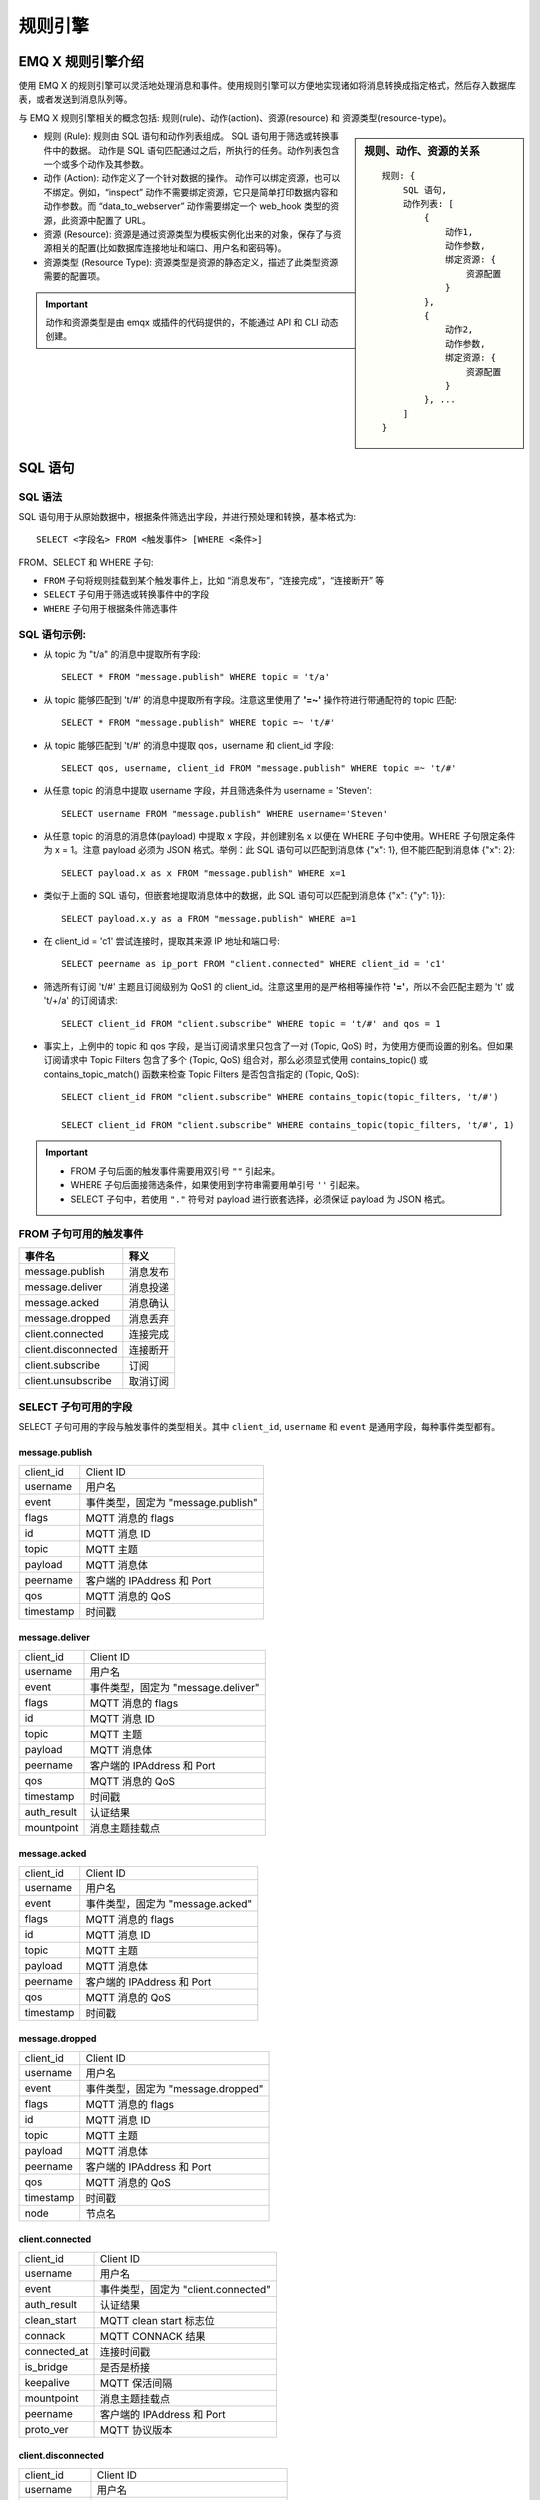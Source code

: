 
.. _rule_engine:

*********
规则引擎
*********

===================
EMQ X 规则引擎介绍
===================

使用 EMQ X 的规则引擎可以灵活地处理消息和事件。使用规则引擎可以方便地实现诸如将消息转换成指定格式，然后存入数据库表，或者发送到消息队列等。

与 EMQ X 规则引擎相关的概念包括: 规则(rule)、动作(action)、资源(resource) 和 资源类型(resource-type)。

.. sidebar:: 规则、动作、资源的关系

    ::

        规则: {
            SQL 语句,
            动作列表: [
                {
                    动作1,
                    动作参数,
                    绑定资源: {
                        资源配置
                    }
                },
                {
                    动作2,
                    动作参数,
                    绑定资源: {
                        资源配置
                    }
                }, ...
            ]
        }

- 规则 (Rule): 规则由 SQL 语句和动作列表组成。
  SQL 语句用于筛选或转换事件中的数据。
  动作是 SQL 语句匹配通过之后，所执行的任务。动作列表包含一个或多个动作及其参数。
- 动作 (Action): 动作定义了一个针对数据的操作。
  动作可以绑定资源，也可以不绑定。例如，“inspect” 动作不需要绑定资源，它只是简单打印数据内容和动作参数。而 “data_to_webserver” 动作需要绑定一个 web_hook 类型的资源，此资源中配置了 URL。
- 资源 (Resource): 资源是通过资源类型为模板实例化出来的对象，保存了与资源相关的配置(比如数据库连接地址和端口、用户名和密码等)。
- 资源类型 (Resource Type): 资源类型是资源的静态定义，描述了此类型资源需要的配置项。

.. important:: 动作和资源类型是由 emqx 或插件的代码提供的，不能通过 API 和 CLI 动态创建。

.. _rule_sql:

===========
SQL 语句
===========

.. _rule_sql.syntax:

SQL 语法
----------

SQL 语句用于从原始数据中，根据条件筛选出字段，并进行预处理和转换，基本格式为::

    SELECT <字段名> FROM <触发事件> [WHERE <条件>]

FROM、SELECT 和 WHERE 子句:

- ``FROM`` 子句将规则挂载到某个触发事件上，比如 “消息发布”，“连接完成”，“连接断开” 等
- ``SELECT`` 子句用于筛选或转换事件中的字段
- ``WHERE`` 子句用于根据条件筛选事件

.. _rule_sql.examples:

SQL 语句示例:
--------------

- 从 topic 为 "t/a" 的消息中提取所有字段::

    SELECT * FROM "message.publish" WHERE topic = 't/a'

- 从 topic 能够匹配到 't/#' 的消息中提取所有字段。注意这里使用了 **'=~'** 操作符进行带通配符的 topic 匹配::

    SELECT * FROM "message.publish" WHERE topic =~ 't/#'

- 从 topic 能够匹配到 't/#' 的消息中提取 qos，username 和 client_id 字段::

    SELECT qos, username, client_id FROM "message.publish" WHERE topic =~ 't/#'

- 从任意 topic 的消息中提取 username 字段，并且筛选条件为 username = 'Steven'::

    SELECT username FROM "message.publish" WHERE username='Steven'

- 从任意 topic 的消息的消息体(payload) 中提取 x 字段，并创建别名 x 以便在 WHERE 子句中使用。WHERE 子句限定条件为 x = 1。注意 payload 必须为 JSON 格式。举例：此 SQL 语句可以匹配到消息体 {"x": 1}, 但不能匹配到消息体 {"x": 2}::

    SELECT payload.x as x FROM "message.publish" WHERE x=1

- 类似于上面的 SQL 语句，但嵌套地提取消息体中的数据，此 SQL 语句可以匹配到消息体 {"x": {"y": 1}}::

    SELECT payload.x.y as a FROM "message.publish" WHERE a=1

- 在 client_id = 'c1' 尝试连接时，提取其来源 IP 地址和端口号::

    SELECT peername as ip_port FROM "client.connected" WHERE client_id = 'c1'

- 筛选所有订阅 't/#' 主题且订阅级别为 QoS1 的 client_id。注意这里用的是严格相等操作符 **'='**，所以不会匹配主题为 't' 或 't/+/a' 的订阅请求::

    SELECT client_id FROM "client.subscribe" WHERE topic = 't/#' and qos = 1

- 事实上，上例中的 topic 和 qos 字段，是当订阅请求里只包含了一对 (Topic, QoS) 时，为使用方便而设置的别名。但如果订阅请求中 Topic Filters 包含了多个 (Topic, QoS) 组合对，那么必须显式使用 contains_topic() 或 contains_topic_match() 函数来检查 Topic Filters 是否包含指定的 (Topic, QoS)::

    SELECT client_id FROM "client.subscribe" WHERE contains_topic(topic_filters, 't/#')

    SELECT client_id FROM "client.subscribe" WHERE contains_topic(topic_filters, 't/#', 1)

.. important::
    - FROM 子句后面的触发事件需要用双引号 ``""`` 引起来。
    - WHERE 子句后面接筛选条件，如果使用到字符串需要用单引号 ``''`` 引起来。
    - SELECT 子句中，若使用 ``"."`` 符号对 payload 进行嵌套选择，必须保证 payload 为 JSON 格式。

.. _rule_sql.events:

FROM 子句可用的触发事件
------------------------

+---------------------+----------+
|       事件名        |   释义   |
+=====================+==========+
| message.publish     | 消息发布 |
+---------------------+----------+
| message.deliver     | 消息投递 |
+---------------------+----------+
| message.acked       | 消息确认 |
+---------------------+----------+
| message.dropped     | 消息丢弃 |
+---------------------+----------+
| client.connected    | 连接完成 |
+---------------------+----------+
| client.disconnected | 连接断开 |
+---------------------+----------+
| client.subscribe    | 订阅     |
+---------------------+----------+
| client.unsubscribe  | 取消订阅 |
+---------------------+----------+

.. _rule_sql.columns:

SELECT 子句可用的字段
----------------------

SELECT 子句可用的字段与触发事件的类型相关。其中 ``client_id``, ``username`` 和 ``event`` 是通用字段，每种事件类型都有。

message.publish
^^^^^^^^^^^^^^^

+-----------+------------------------------------+
| client_id | Client ID                          |
+-----------+------------------------------------+
| username  | 用户名                             |
+-----------+------------------------------------+
| event     | 事件类型，固定为 "message.publish" |
+-----------+------------------------------------+
| flags     | MQTT 消息的 flags                  |
+-----------+------------------------------------+
| id        | MQTT 消息 ID                       |
+-----------+------------------------------------+
| topic     | MQTT 主题                          |
+-----------+------------------------------------+
| payload   | MQTT 消息体                        |
+-----------+------------------------------------+
| peername  | 客户端的 IPAddress 和 Port         |
+-----------+------------------------------------+
| qos       | MQTT 消息的 QoS                    |
+-----------+------------------------------------+
| timestamp | 时间戳                             |
+-----------+------------------------------------+

message.deliver
^^^^^^^^^^^^^^^

+-------------+------------------------------------+
| client_id   | Client ID                          |
+-------------+------------------------------------+
| username    | 用户名                             |
+-------------+------------------------------------+
| event       | 事件类型，固定为 "message.deliver" |
+-------------+------------------------------------+
| flags       | MQTT 消息的 flags                  |
+-------------+------------------------------------+
| id          | MQTT 消息 ID                       |
+-------------+------------------------------------+
| topic       | MQTT 主题                          |
+-------------+------------------------------------+
| payload     | MQTT 消息体                        |
+-------------+------------------------------------+
| peername    | 客户端的 IPAddress 和 Port         |
+-------------+------------------------------------+
| qos         | MQTT 消息的 QoS                    |
+-------------+------------------------------------+
| timestamp   | 时间戳                             |
+-------------+------------------------------------+
| auth_result | 认证结果                           |
+-------------+------------------------------------+
| mountpoint  | 消息主题挂载点                     |
+-------------+------------------------------------+

message.acked
^^^^^^^^^^^^^

+-----------+----------------------------------+
| client_id | Client ID                        |
+-----------+----------------------------------+
| username  | 用户名                           |
+-----------+----------------------------------+
| event     | 事件类型，固定为 "message.acked" |
+-----------+----------------------------------+
| flags     | MQTT 消息的 flags                |
+-----------+----------------------------------+
| id        | MQTT 消息 ID                     |
+-----------+----------------------------------+
| topic     | MQTT 主题                        |
+-----------+----------------------------------+
| payload   | MQTT 消息体                      |
+-----------+----------------------------------+
| peername  | 客户端的 IPAddress 和 Port       |
+-----------+----------------------------------+
| qos       | MQTT 消息的 QoS                  |
+-----------+----------------------------------+
| timestamp | 时间戳                           |
+-----------+----------------------------------+

message.dropped
^^^^^^^^^^^^^^^

+-----------+------------------------------------+
| client_id | Client ID                          |
+-----------+------------------------------------+
| username  | 用户名                             |
+-----------+------------------------------------+
| event     | 事件类型，固定为 "message.dropped" |
+-----------+------------------------------------+
| flags     | MQTT 消息的 flags                  |
+-----------+------------------------------------+
| id        | MQTT 消息 ID                       |
+-----------+------------------------------------+
| topic     | MQTT 主题                          |
+-----------+------------------------------------+
| payload   | MQTT 消息体                        |
+-----------+------------------------------------+
| peername  | 客户端的 IPAddress 和 Port         |
+-----------+------------------------------------+
| qos       | MQTT 消息的 QoS                    |
+-----------+------------------------------------+
| timestamp | 时间戳                             |
+-----------+------------------------------------+
| node      | 节点名                             |
+-----------+------------------------------------+

client.connected
^^^^^^^^^^^^^^^^

+--------------+-------------------------------------+
| client_id    | Client ID                           |
+--------------+-------------------------------------+
| username     | 用户名                              |
+--------------+-------------------------------------+
| event        | 事件类型，固定为 "client.connected" |
+--------------+-------------------------------------+
| auth_result  | 认证结果                            |
+--------------+-------------------------------------+
| clean_start  | MQTT clean start 标志位             |
+--------------+-------------------------------------+
| connack      | MQTT CONNACK 结果                   |
+--------------+-------------------------------------+
| connected_at | 连接时间戳                          |
+--------------+-------------------------------------+
| is_bridge    | 是否是桥接                          |
+--------------+-------------------------------------+
| keepalive    | MQTT 保活间隔                       |
+--------------+-------------------------------------+
| mountpoint   | 消息主题挂载点                      |
+--------------+-------------------------------------+
| peername     | 客户端的 IPAddress 和 Port          |
+--------------+-------------------------------------+
| proto_ver    | MQTT 协议版本                       |
+--------------+-------------------------------------+

client.disconnected
^^^^^^^^^^^^^^^^^^^

+-------------+----------------------------------------+
| client_id   | Client ID                              |
+-------------+----------------------------------------+
| username    | 用户名                                 |
+-------------+----------------------------------------+
| event       | 事件类型，固定为 "client.disconnected" |
+-------------+----------------------------------------+
| auth_result | 认证结果                               |
+-------------+----------------------------------------+
| mountpoint  | 消息主题挂载点                         |
+-------------+----------------------------------------+
| peername    | 客户端的 IPAddress 和 Port             |
+-------------+----------------------------------------+
| reason_code | 断开原因码                             |
+-------------+----------------------------------------+

client.subscribe
^^^^^^^^^^^^^^^^

+---------------+-------------------------------------+
| client_id     | Client ID                           |
+---------------+-------------------------------------+
| username      | 用户名                              |
+---------------+-------------------------------------+
| event         | 事件类型，固定为 "client.subscribe" |
+---------------+-------------------------------------+
| auth_result   | 认证结果                            |
+---------------+-------------------------------------+
| mountpoint    | 消息主题挂载点                      |
+---------------+-------------------------------------+
| peername      | 客户端的 IPAddress 和 Port          |
+---------------+-------------------------------------+
| topic_filters | MQTT 订阅列表                       |
+---------------+-------------------------------------+
| topic         | MQTT 订阅列表中的第一个订阅的主题   |
+---------------+-------------------------------------+
| topic_filters | MQTT 订阅列表中的第一个订阅的 QoS   |
+---------------+-------------------------------------+

client.unsubscribe
^^^^^^^^^^^^^^^^^^

+---------------+---------------------------------------+
| client_id     | Client ID                             |
+---------------+---------------------------------------+
| username      | 用户名                                |
+---------------+---------------------------------------+
| event         | 事件类型，固定为 "client.unsubscribe" |
+---------------+---------------------------------------+
| auth_result   | 认证结果                              |
+---------------+---------------------------------------+
| mountpoint    | 消息主题挂载点                        |
+---------------+---------------------------------------+
| peername      | 客户端的 IPAddress 和 Port            |
+---------------+---------------------------------------+
| topic_filters | MQTT 订阅列表                         |
+---------------+---------------------------------------+
| topic         | MQTT 订阅列表中的第一个订阅的主题     |
+---------------+---------------------------------------+
| topic_filters | MQTT 订阅列表中的第一个订阅的 QoS     |
+---------------+---------------------------------------+

.. _rule_sql.test:

在 Dashboard 中测试 SQL 语句
------------------------------

Dashboard 界面提供了 SQL 语句测试功能，通过给定的 SQL 语句和事件参数，展示 SQL 测试结果。

1. 在创建规则界面，输入 **规则SQL**，并启用 **SQL 测试** 开关:

   .. image:: ./_static/images/sql-test-1@2x.png

2. 修改模拟事件的字段，或者使用默认的配置，点击 **测试** 按钮:

   .. image:: ./_static/images/sql-test-2@2x.png

3. SQL 处理后的结果将在 **测试输出** 文本框里展示:

   .. image:: ./_static/images/sql-test-3@2x.png

============================
规则引擎管理命令和 HTTP API
============================

.. _rule_engine.cli:

规则引擎(rule engine) 命令
----------------------------

rules 命令
^^^^^^^^^^^^^

+------------------------------------------------------+----------------+
| rules list                                           | List all rules |
+------------------------------------------------------+----------------+
| rules show <RuleId>                                  | Show a rule    |
+------------------------------------------------------+----------------+
| emqx_ctl rules create <sql> <actions> [-d [<descr>]] | Create a rule  |
+------------------------------------------------------+----------------+
| rules delete <RuleId>                                | Delete a rule  |
+------------------------------------------------------+----------------+

rules create
""""""""""""

创建一个新的规则。参数:

- <sql>: 规则 SQL
- <actions>: JSON 格式的动作列表
- -d <descr>: 可选，规则描述信息

使用举例::

    ## 创建一个测试规则，简单打印所有发送到 't/a' 主题的消息内容
    $ ./bin/emqx_ctl rules create \
      'select * from "message.publish"' \
      '[{"name":"inspect", "params": {"a": 1}}]' \
      -d 'Rule for debug'

    Rule rule:9a6a725d created

上例创建了一个 ID 为 ``rule:9a6a725d`` 的规则，动作列表里只有一个动作：动作名为 inspect，动作的参数是 ``{"a": 1}``。

rules list
""""""""""

列出当前所有的规则::

    $ ./bin/emqx_ctl rules list

    rule(id='rule:9a6a725d', for='['message.publish']', rawsql='select * from "message.publish"', actions=[{"metrics":...,"name":"inspect","params":...}], metrics=..., enabled='true', description='Rule for debug')

rules show
""""""""""

查询规则::

    ## 查询 RuleID 为 'rule:9a6a725d' 的规则
    $ ./bin/emqx_ctl rules show 'rule:9a6a725d'

    rule(id='rule:9a6a725d', for='['message.publish']', rawsql='select * from "message.publish"', actions=[{"metrics":...,"name":"inspect","params":...}], metrics=..., enabled='true', description='Rule for debug')

rules delete
""""""""""""

删除规则::

    ## 删除 RuleID 为 'rule:9a6a725d' 的规则
    $ ./bin/emqx_ctl rules delete 'rule:9a6a725d'

    ok

rule-actions 命令
^^^^^^^^^^^^^^^^^^^

+-------------------------------------+--------------------+
| rule-actions list [-k [<eventype>]] | List actions       |
+-------------------------------------+--------------------+
| rule-actions show <ActionId>        | Show a rule action |
+-------------------------------------+--------------------+

.. note:: 动作可以由 emqx 内置(称为系统内置动作)，或者由 emqx 插件编写，但不能通过 CLI/API 添加或删除。

rule-actions show
"""""""""""""""""

查询动作::

    ## 查询名为 'inspect' 的动作
    $ ./bin/emqx_ctl rule-actions show 'inspect'

    action(name='inspect', app='emqx_rule_engine', for='$any', types=[], title ='Inspect (debug)', description='Inspect the details of action params for debug purpose')

rule-actions list
"""""""""""""""""

列出符合条件的动作::

    ## 列出当前所有的动作
    $ ./bin/emqx_ctl rule-actions list

    action(name='data_to_rabbit', app='emqx_bridge_rabbit', for='$any', types=[bridge_rabbit], title ='Data bridge to RabbitMQ', description='Store Data to Kafka')
    action(name='data_to_timescaledb', app='emqx_backend_pgsql', for='$any', types=[timescaledb], title ='Data to TimescaleDB', description='Store data to TimescaleDB')
    ...

    ## 列出所有 EventType 类型匹配 'client.connected' 的动作
    ## '$any' 表明此动作可以绑定到到所有类型的事件上。
    $ ./bin/emqx_ctl rule-actions list -k 'client.connected'

    action(name='data_to_cassa', app='emqx_backend_cassa', for='$any', types=[backend_cassa], title ='Data to Cassandra', description='Store data to Cassandra')
    action(name='data_to_dynamo', app='emqx_backend_dynamo', for='$any', types=[backend_dynamo], title ='Data to DynamoDB', description='Store Data to DynamoDB')
    ...


resources 命令
^^^^^^^^^^^^^^^^

+--------------------------------------------------------+-------------------+
| resources create <type> [-c [<config>]] [-d [<descr>]] | Create a resource |
+--------------------------------------------------------+-------------------+
| resources list [-t <ResourceType>]                     | List resources    |
+--------------------------------------------------------+-------------------+
| resources show <ResourceId>                            | Show a resource   |
+--------------------------------------------------------+-------------------+
| resources delete <ResourceId>                          | Delete a resource |
+--------------------------------------------------------+-------------------+

resources create
""""""""""""""""

创建一个新的资源，参数:

- type: 资源类型
- -c config: JSON 格式的配置
- -d descr: 可选，资源的描述

::

    $ ./bin/emqx_ctl resources create 'web_hook' -c '{"url": "http://host-name/chats"}' -d 'forward msgs to host-name/chats'

    Resource resource:a7a38187 created

resources list
""""""""""""""

列出当前所有的资源::

    $ ./bin/emqx_ctl resources list

    resource(id='resource:a7a38187', type='web_hook', config=#{<<"url">> => <<"http://host-name/chats">>}, status=#{is_alive => false}, description='forward msgs to host-name/chats')

resources list by type
""""""""""""""""""""""

列出当前所有的资源::

    $ ./bin/emqx_ctl resources list --type='web_hook'

    resource(id='resource:a7a38187', type='web_hook', config=#{<<"url">> => <<"http://host-name/chats">>}, status=#{is_alive => false}, description='forward msgs to host-name/chats')

resources show
""""""""""""""

查询资源::

    $ ./bin/emqx_ctl resources show 'resource:a7a38187'

    resource(id='resource:a7a38187', type='web_hook', config=#{<<"url">> => <<"http://host-name/chats">>}, status=#{is_alive => false}, description='forward msgs to host-name/chats')

resources delete
""""""""""""""""

删除资源::

    $ ./bin/emqx_ctl resources delete 'resource:a7a38187'

    ok

resource-types 命令
^^^^^^^^^^^^^^^^^^^^^

+----------------------------+-------------------------+
| resource-types list        | List all resource-types |
+----------------------------+-------------------------+
| resource-types show <Type> | Show a resource-type    |
+----------------------------+-------------------------+

.. note:: 资源类型可以由 emqx 内置(称为系统内置资源类型)，或者由 emqx 插件编写，但不能通过 CLI/API 添加或删除。

resource-types list
"""""""""""""""""""

列出当前所有的资源类型::

    ./bin/emqx_ctl resource-types list

    resource_type(name='backend_mongo_rs', provider='emqx_backend_mongo', title ='MongoDB Replica Set Mode', description='MongoDB Replica Set Mode')
    resource_type(name='backend_cassa', provider='emqx_backend_cassa', title ='Cassandra', description='Cassandra Database')
    ...

resource-types show
"""""""""""""""""""

查询资源类型::

    $ ./bin/emqx_ctl resource-types show backend_mysql

    resource_type(name='backend_mysql', provider='emqx_backend_mysql', title ='MySQL', description='MySQL Database')


.. _rule_engine.api:

规则引擎 HTTP API
--------------------

规则 API
^^^^^^^^^

创建规则
"""""""""

API 定义::

  POST api/v3/rules

参数定义:

+------------------+-------------------------------------------+
| rawsql           | String，用于筛选和转换原始数据的 SQL 语句 |
+------------------+-------------------------------------------+
| actions          | JSON Array，动作列表                      |
+------------------+-------------------------------------------+
| - actions.name   | String, 动作名字                          |
+------------------+-------------------------------------------+
| - actions.params | JSON Object, 动作参数                     |
+------------------+-------------------------------------------+
| description      | String，可选，规则描述                    |
+------------------+-------------------------------------------+

API 请求示例::

    GET http://localhost:8080/api/v3/rules

API 请求消息体:

.. code-block:: json

  {
    "rawsql": "select * from \"message.publish\"",
    "actions": [{
        "name": "inspect",
        "params": {
            "a": 1
        }
    }],
    "description": "test-rule"
  }

API 返回数据示例:

.. code-block:: json

  {
    "code": 0,
    "data": {
        "actions": [{
            "name": "inspect",
            "params": {
                "a": 1
            }
        }],
        "description": "test-rule",
        "enabled": true,
        "for": "message.publish",
        "id": "rule:34476883",
        "rawsql": "select * from \"message.publish\""
    }
  }

查询规则
"""""""""

API 定义::

  GET api/v3/rules/:id

API 请求示例::

  GET api/v3/rules/rule:34476883

API 返回数据示例:

.. code-block:: json

  {
    "code": 0,
    "data": {
        "actions": [{
            "name": "inspect",
            "params": {
                "a": 1
            }
        }],
        "description": "test-rule",
        "enabled": true,
        "for": "message.publish",
        "id": "rule:34476883",
        "rawsql": "select * from \"message.publish\""
    }
  }

获取当前规则列表
""""""""""""""""

API 定义::

  GET api/v3/rules

API 返回数据示例:

.. code-block:: json

  {
    "code": 0,
    "data": [{
        "actions": [{
            "name": "inspect",
            "params": {
                "a": 1
            }
        }],
        "description": "test-rule",
        "enabled": true,
        "for": "message.publish",
        "id": "rule:34476883",
        "rawsql": "select * from \"message.publish\""
    }]
  }


删除规则
"""""""""

API 定义::

  DELETE api/v3/rules/:id

请求参数示例::

  DELETE api/v3/rules/rule:34476883

API 返回数据示例:

.. code-block:: json

  {
    "code": 0
  }

动作 API
^^^^^^^^^

获取当前动作列表
""""""""""""""""

API 定义::

  GET api/v3/actions?for=${hook_type}

API 请求示例::

  GET api/v3/actions

API 返回数据示例::

  {
    "code": 0,
    "data": [{
        "app": "emqx_rule_engine",
        "description": "Republish a MQTT message to another topic",
        "for": "message.publish",
        "name": "republish",
        "params": {
            "target_topic": {
                "description": "To which topic the message will be republished",
                "format": "topic",
                "required": true,
                "title": "To Which Topic",
                "type": "string"
            }
        },
        "types": []
    },
    ... ]
  }

API 请求示例::

  GET 'api/v3/actions?for=client.connected'

API 返回数据示例:

.. code-block:: json

  {
    "code": 0,
    "data": [{
        "app": "emqx_rule_engine",
        "description": "Inspect the details of action params for debug purpose",
        "for": "$any",
        "name": "inspect",
        "params": {},
        "types": []
    }]
  }

查询动作
"""""""""

API 定义::

  GET api/v3/actions/:action_name

API 请求示例::

  GET 'api/v3/actions/inspect'

API 返回数据示例:

.. code-block:: json

  {
    "code": 0,
    "data": {
        "app": "emqx_rule_engine",
        "description": "Inspect the details of action params for debug purpose",
        "for": "$any",
        "name": "inspect",
        "params": {},
        "types": []
    }
  }

资源类型 API
^^^^^^^^^^^^^

获取当前资源类型列表
""""""""""""""""""""

API 定义::

  GET api/v3/resource_types

返回数据示例::

  {
    "code": 0,
    "data": [{
        "config": {
            "url": "http://host-name/chats"
        },
        "description": "forward msgs to host-name/chats",
        "id": "resource:a7a38187",
        "type": "web_hook"
    },
    ... ]
  }

查询资源类型
"""""""""""""

API 定义::

  GET api/v3/resource_types/:type

返回数据示例::

  GET api/v3/resource_types/web_hook

.. code-block:: json

  {
    "code": 0,
    "data": {
        "description": "WebHook",
        "name": "web_hook",
        "params": {},
        "provider": "emqx_web_hook"
    }
  }

获取某种类型的资源
""""""""""""""""""

API 定义::

  GET api/v3/resource_types/:type/resources

API 请求示例::

  GET api/v3/resource_types/web_hook/resources

API 返回数据示例:

.. code-block:: json

  {
    "code": 0,
    "data": [{
        "config": {"url":"http://host-name/chats"},
        "description": "forward msgs to host-name/chats",
        "id": "resource:6612f20a",
        "type": "web_hook"
    }]
  }


资源 API
^^^^^^^^^

创建资源
"""""""""

API 定义::

  POST api/v3/resources

API 参数定义:

+-------------+------------------------+
| type        | String, 资源类型       |
+-------------+------------------------+
| config      | JSON Object, 资源配置  |
+-------------+------------------------+
| description | String，可选，规则描述 |
+-------------+------------------------+

API 请求参数示例::

  {
    "type": "web_hook",
    "config": {
        "url": "http://127.0.0.1:9910",
        "headers": {"token":"axfw34y235wrq234t4ersgw4t"},
        "method": "POST"
    },
    "description": "web hook resource-1"
  }

API 返回数据示例:

.. code-block:: json

  {
    "code": 0,
    "data": {
        "config": {
            "headers":{"token":"axfw34y235wrq234t4ersgw4t"},
            "method":"POST",
            "url":"http://127.0.0.1:9910"
        },
        "description": "web hook resource-1",
        "id": "resource:62763e19",
        "type": "web_hook"
    }
  }


获取资源列表
""""""""""""

API 定义::

  GET api/v3/resources

API 返回数据示例::

  {
    "code": 0,
    "data": [{
        "config": {
            "headers":{"token":"axfw34y235wrq234t4ersgw4t"},
            "method":"POST",
            "url":"http://127.0.0.1:9910"
        },
        "description": "web hook resource-1",
        "id": "resource:62763e19",
        "type": "web_hook"
    },
    ... ]
  }


查询资源
"""""""""

API 定义::

  GET api/v3/resources/:resource_id

API 返回数据示例::

  GET 'api/v3/resources/resource:62763e19'

.. code-block:: json

  {
    "code": 0,
    "data": {
        "config": {
            "headers":{"token":"axfw34y235wrq234t4ersgw4t"},
            "method":"POST",
            "url":"http://127.0.0.1:9910"
        },
        "description": "web hook resource-1",
        "id": "resource:62763e19",
        "type": "web_hook"
    }
  }

删除资源
"""""""""

API 定义::

  DELETE api/v3/resources/:resource_id

API 返回数据示例::

  DELETE 'api/v3/resources/resource:62763e19'

.. code-block:: json

  {
    "code": 0
  }


.. _rule_engine_examples:

==============
创建规则举例
==============

.. _rule_engine_examples.cli:

通过 CLI 创建简单规则
-----------------------

.. _rule_engine_examples.cli.inspect:

创建 Inspect 规则
^^^^^^^^^^^^^^^^^^^^^

创建一个测试规则，当有消息发送到 't/a' 主题时，打印消息内容以及动作参数细节。

- 规则的筛选 SQL 语句为: SELECT * FROM "message.publish" WHERE topic = 't/a';
- 动作是: "打印动作参数细节"，需要使用内置动作 'inspect'。

.. code-block:: shell

    $ ./bin/emqx_ctl rules create \
      "SELECT * FROM \"message.publish\" WHERE topic = 't/a'" \
      '[{"name":"inspect", "params": {"a": 1}}]' \
      -d 'Rule for debug'

    Rule rule:803de6db created

上面的 CLI 命令创建了一个 ID 为 'Rule rule:803de6db' 的规则。

参数中前两个为必参数:

- SQL 语句: SELECT * FROM "message.publish" WHERE topic = 't/a'
- 动作列表: [{"name":"inspect", "params": {"a": 1}}]。动作列表是用 JSON Array 格式表示的。name 字段是动作的名字，params 字段是动作的参数。注意 ``inspect`` 动作是不需要绑定资源的。

最后一个可选参数，是规则的描述: 'Rule for debug'。

接下来当发送 "hello" 消息到主题 't/a' 时，上面创建的 "Rule rule:803de6db" 规则匹配成功，然后 "inspect" 动作被触发，将消息和参数内容打印到 emqx 控制台::

    $ tail -f log/erlang.log.1

    (emqx@127.0.0.1)1> [inspect]
        Selected Data: #{client_id => <<"shawn">>,event => 'message.publish',
                         flags => #{dup => false,retain => false},
                         id => <<"5898704A55D6AF4430000083D0002">>,
                         payload => <<"hello">>,
                         peername => <<"127.0.0.1:61770">>,qos => 1,
                         timestamp => 1558587875090,topic => <<"t/a">>,
                         username => undefined}
        Envs: #{event => 'message.publish',
                flags => #{dup => false,retain => false},
                from => <<"shawn">>,
                headers =>
                    #{allow_publish => true,
                      peername => {{127,0,0,1},61770},
                      username => undefined},
                id => <<0,5,137,135,4,165,93,106,244,67,0,0,8,61,0,2>>,
                payload => <<"hello">>,qos => 1,
                timestamp => {1558,587875,89754},
                topic => <<"t/a">>}
        Action Init Params: #{<<"a">> => 1}

- ``Selected Data`` 列出的是消息经过 SQL 筛选、提取后的字段，由于我们用的是 ``select *``，所以这里会列出所有可用的字段。
- ``Envs`` 是动作内部可以使用的环境变量。
- ``Action Init Params`` 是初始化动作的时候，我们传递给动作的参数。

.. _rule_engine_examples.cli.webhook:

创建 WebHook 规则
^^^^^^^^^^^^^^^^^^^^^

创建一个规则，将所有发送自 client_id='Steven' 的消息，转发到地址为 'http://127.0.0.1:9910' 的 Web 服务器:

- 规则的筛选条件为: SELECT username as u, payload FROM "message.publish" where u='Steven';
- 动作是: "转发到地址为 'http://127.0.0.1:9910' 的 Web 服务";
- 资源类型是: web_hook;
- 资源是: "到 url='http://127.0.0.1:9910' 的 WebHook 资源"。

0. 首先我们创建一个简易 Web 服务，这可以使用 ``nc`` 命令实现::

    $ while true; do echo -e "HTTP/1.1 200 OK\n\n $(date)" | nc -l 127.0.0.1 9910; done;

1. 使用 WebHook 类型创建一个资源，并配置资源参数 url:

   1). 列出当前所有可用的资源类型，确保 'web_hook' 资源类型已存在::

    $ ./bin/emqx_ctl resource-types list

    resource_type(name='web_hook', provider='emqx_web_hook', params=#{...}}, on_create={emqx_web_hook_actions,on_resource_create}, description='WebHook Resource')
    ...

   2). 使用类型 'web_hook' 创建一个新的资源，并配置 "url"="http://127.0.0.1:9910"::

    $ ./bin/emqx_ctl resources create \
      'web_hook' \
      -c '{"url": "http://127.0.0.1:9910", "headers": {"token":"axfw34y235wrq234t4ersgw4t"}, "method": "POST"}'

    Resource resource:691c29ba created

   上面的 CLI 命令创建了一个 ID 为 'resource:691c29ba' 的资源，第一个参数是必选参数 - 资源类型(web_hook)。参数表明此资源指向 URL = "http://127.0.0.1:9910" 的 Web 服务，方法为 POST，并且设置了一个 HTTP Header: "token"。

2. 然后创建规则，并选择规则的动作为 'data_to_webserver':

   1). 列出当前所有可用的动作，确保 'data_to_webserver' 动作已存在::

    $ ./bin/emqx_ctl rule-actions list

    action(name='data_to_webserver', app='emqx_web_hook', for='$any', types=[web_hook], params=#{'$resource' => ...}, title ='Data to Web Server', description='Forward Messages to Web Server')
    ...

   2). 创建规则，选择 data_to_webserver 动作，并通过 "$resource" 参数将 resource:691c29ba 资源绑定到动作上::

    $ ./bin/emqx_ctl rules create \
     "SELECT username as u, payload FROM \"message.publish\" where u='Steven'" \
     '[{"name":"data_to_webserver", "params": {"$resource":  "resource:691c29ba"}}]' \
     -d "Forward publish msgs from steven to webserver"

    rule:26d84768

   上面的 CLI 命令与第一个例子里创建 Inspect 规则时类似，区别在于这里需要把刚才创建的资源 'resource:691c29ba' 绑定到 'data_to_webserver' 动作上。这个绑定通过给动作设置一个特殊的参数 '$resource' 完成。'data_to_webserver' 动作的作用是将数据发送到指定的 Web 服务器。

3. 现在我们使用 username "Steven" 发送 "hello" 到任意主题，上面创建的规则就会被触发，Web Server 收到消息并回复 200 OK::

    $ while true; do echo -e "HTTP/1.1 200 OK\n\n $(date)" | nc -l 127.0.0.1 9910; done;

    POST / HTTP/1.1
    content-type: application/json
    content-length: 32
    te:
    host: 127.0.0.1:9910
    connection: keep-alive
    token: axfw34y235wrq234t4ersgw4t

    {"payload":"hello","u":"Steven"}

.. _rule_engine_examples.dashboard:

通过 Dashboard 创建规则
--------------------------

通过 Dashboard 可以更方便地创建和配置规则。

.. _rule_engine_examples.dashboard.mysql:

创建 MySQL 规则
^^^^^^^^^^^^^^^^^^^

0. 搭建 MySQL 数据库，并设置用户名密码为 root/public，以 MacOS X 为例::

    $ brew install mysql

    $ brew services start mysql

    $ mysql -u root -h localhost -p

      ALTER USER 'root'@'localhost' IDENTIFIED BY 'public';

1. 初始化 MySQL 表::

    $ mysql -u root -h localhost -public

  创建 “test” 数据库::

    CREATE DATABASE test;

  创建 “t_mqtt_msg” 表::

    USE test;

    CREATE TABLE `t_mqtt_msg` (
    `id` int(11) unsigned NOT NULL AUTO_INCREMENT,
    `msgid` varchar(64) DEFAULT NULL,
    `topic` varchar(255) NOT NULL,
    `qos` tinyint(1) NOT NULL DEFAULT '0',
    `payload` blob,
    `arrived` datetime NOT NULL,
    PRIMARY KEY (`id`),
    INDEX topic_index(`id`, `topic`)
    ) ENGINE=InnoDB DEFAULT CHARSET=utf8MB4;

  .. image:: ./_static/images/mysql_init_1@2x.png

2. 创建规则:

  打开 `emqx dashboard <http://127.0.0.1:18083/#/rules>`_，选择左侧的 “规则” 选项卡。

  选择触发事件 “消息发布”，然后填写规则 SQL::

    SELECT * FROM "message.pubish"

  .. image:: ./_static/images/rule_sql_1@2x.png

3. 关联动作:

  在 “响应动作” 界面选择 “添加”，然后在 “动作” 下拉框里选择 “保存数据到 MySQL”。

  .. image:: ./_static/images/rule_action_1@2x.png

4. 填写动作参数:

  “保存数据到 MySQL” 动作需要两个参数：

  1). SQL 模板。这个例子里我们向 MySQL 插入一条数据，SQL 模板为::

    insert into t_mqtt_msg(msgid, topic, qos, payload, arrived) values (${id}, ${topic}, ${qos}, ${payload}, FROM_UNIXTIME(${timestamp}/1000))

  .. image:: ./_static/images/rule_action_2@2x.png

  2). 关联资源的 ID。现在资源下拉框为空，可以点击右上角的 “新建资源” 来创建一个 MySQL 资源:

  .. image:: ./_static/images/rule_action_3@2x.png

  选择 “MySQL 资源”。

5. 填写资源配置:

  数据库名填写 “test”，用户名填写 “root”，密码填写 “publish”，备注为 “MySQL resource to 127.0.0.1:3306 db=test”

  .. image:: ./_static/images/rule_resource_1@2x.png

  点击 “新建” 按钮。

6. 返回响应动作界面，点击 “确认”。

  .. image:: ./_static/images/rule_action_4@2x.png

7. 返回规则创建界面，点击 “新建”。

  .. image:: ./_static/images/rule_overview_1@2x.png

  在规则列表里，点击 “查看” 按钮或规则 ID 连接，可以预览刚才创建的规则:

  .. image:: ./_static/images/rule_overview_2@2x.png

8. 规则已经创建完成，现在发一条数据:

    Topic: "t/a"

    QoS: 1

    Payload: "hello"

  然后检查 MySQL 表，新的 record 是否添加成功:

  .. image:: ./_static/images/mysql_result_1@2x.png

.. _rule_engine_examples.dashboard.pgsql:

创建 PostgreSQL 规则
^^^^^^^^^^^^^^^^^^^^^^^^

0. 搭建 PostgreSQL 数据库，以 MacOS X 为例::

    $ brew install postgresql

    $ brew services start postgresql

    ## 使用用户名 root 创建名为 'mqtt' 的数据库
    $ createdb -U root mqtt

    $ psql -U root mqtt

      mqtt=> \dn;
      List of schemas
        Name  | Owner
      --------+-------
       public | shawn
      (1 row)

1. 初始化 PgSQL 表:

  $ psql -U root mqtt

  创建 ``t_mqtt_msg`` 表::

    CREATE TABLE t_mqtt_msg (
    id SERIAL primary key,
    msgid character varying(64),
    sender character varying(64),
    topic character varying(255),
    qos integer,
    retain integer,
    payload text,
    arrived timestamp without time zone
    );

2. 创建规则:

  打开 `emqx dashboard <http://127.0.0.1:18083/#/rules>`_，选择左侧的 “规则” 选项卡。

  选择触发事件 “消息发布”，然后填写规则 SQL::

    SELECT
      *
    FROM
      "message.publish"

  .. image:: ./_static/images/pgsql-rulesql-1@2x.png

3. 关联动作:

  在 “响应动作” 界面选择 “添加”，然后在 “动作” 下拉框里选择 “保存数据到 PostgreSQL”。

  .. image:: ./_static/images/pgsql-action-0@2x.png

4. 填写动作参数:

  “保存数据到 PostgreSQL” 动作需要两个参数：

  1). SQL 模板。这个例子里我们向 PostgreSQL 插入一条数据，SQL 模板为::

    insert into t_mqtt_msg(msgid, topic, qos, retain, payload, arrived) values (${id}, ${topic}, ${qos}, ${retain}, ${payload}, to_timestamp(${timestamp}::double precision /1000)) returning id

  插入数据之前，SQL 模板里的 ${key} 占位符会被替换为相应的值。

  .. image:: ./_static/images/pgsql-action-1@2x.png

  2). 关联资源的 ID。现在资源下拉框为空，可以点击右上角的 “新建资源” 来创建一个 PostgreSQL 资源:

  .. image:: ./_static/images/pgsql-resource-0@2x.png

  选择 “PostgreSQL 资源”。

5. 填写资源配置:

  数据库名填写 “mqtt”，用户名填写 “root”，其他配置保持默认值，然后点击 “测试连接” 按钮，确保连接测试成功。

  最后点击 “新建” 按钮。

  .. image:: ./_static/images/pgsql-resource-1@2x.png

6. 返回响应动作界面，点击 “确认”。

  .. image:: ./_static/images/pgsql-action-2@2x.png

7. 返回规则创建界面，点击 “新建”。

  .. image:: ./_static/images/pgsql-rulesql-2@2x.png

8. 规则已经创建完成，现在发一条数据:

    Topic: "t/1"

    QoS: 0

    Retained: false

    Payload: "hello1"

  然后检查 PostgreSQL 表，新的 record 是否添加成功:

  .. image:: ./_static/images/pgsql-result-1@2x.png

  在规则列表里，可以看到刚才创建的规则的命中次数已经增加了 1:

  .. image:: ./_static/images/pgsql-rulelist-1@2x.png

.. _rule_engine_examples.dashboard.cassa:

创建 Cassandra 规则
^^^^^^^^^^^^^^^^^^^^^^^^

0. 搭建 Cassandra 数据库，并设置用户名密码为 root/public，以 MacOS X 为例::

    $ brew install cassandra

    ## 修改配置，关闭匿名认证
    $  vim /usr/local/etc/cassandra/cassandra.yaml

       authenticator: PasswordAuthenticator
       authorizer: CassandraAuthorizer

    $ brew services start cassandra

    ## 创建 root 用户
    $ cqlsh -ucassandra -pcassandra

      create user root with password 'public' superuser;

1. 初始化 Cassandra 表::

    $ cqlsh -uroot -ppublic

  创建 "test" 表空间::

    CREATE KEYSPACE test WITH replication = {'class': 'SimpleStrategy', 'replication_factor': '1'}  AND durable_writes = true;

  创建 “t_mqtt_msg” 表::

    USE test;

    CREATE TABLE t_mqtt_msg (
      msgid text,
      topic text,
      qos int,
      payload text,
      retain int,
      arrived timestamp,
      PRIMARY KEY (msgid, topic)
    );

2. 创建规则:

  打开 `emqx dashboard <http://127.0.0.1:18083/#/rules>`_，选择左侧的 “规则” 选项卡。

  选择触发事件 “消息发布”，然后填写规则 SQL::

    SELECT
      *, flags.retain as retain
    FROM
      "message.publish"

  .. image:: ./_static/images/pgsql-rulesql-1@2x.png

3. 关联动作:

  在 “响应动作” 界面选择 “添加”，然后在 “动作” 下拉框里选择 “保存数据到 Cassandra”。

  .. image:: ./_static/images/cass-action-0@2x.png

4. 填写动作参数:

  “保存数据到 Cassandra” 动作需要两个参数：

  1). SQL 模板。这个例子里我们向 Cassandra 插入一条数据，SQL 模板为::

    insert into t_mqtt_msg(msgid, topic, qos, payload, retain, arrived) values (${id}, ${topic}, ${qos}, ${payload}, ${retain}, ${timestamp})

  插入数据之前，SQL 模板里的 ${key} 占位符会被替换为相应的值。

  2). 关联资源的 ID。初始状况下，资源下拉框为空，现点击右上角的 “新建资源” 来创建一个 Cassandra 资源。

5. 填写资源配置:

  Keysapce 填写 “test”，用户名填写 “root”，密码填写 “public” 其他配置保持默认值，然后点击 “测试连接” 按钮，确保连接测试成功。

  .. image:: ./_static/images/cass-resoure-1.png

  点击 “新建” 按钮，完成资源的创建。

6. 自动返回响应动作界面，点击 “确认” 完成响应动作的创建；自动返回规则创建页面，在点击 “新建” 完成规则创建

  .. image:: ./_static/images/cass-rule-overview.png

7. 现在发送一条数据，测试该规则::

    Topic: "t/cass"
    QoS: 1
    Retained: true
    Payload: "hello"

  然后检查 Cassandra 表，可以看到该消息已成功保存:

  .. image:: ./_static/images/cass-rule-result@2x.png


.. _rule_engine_examples.dashboard.mongo:

创建 MongoDB 规则
^^^^^^^^^^^^^^^^^

0. 搭建 MongoDB 数据库，并设置用户名密码为 root/public，以 MacOS X 为例::

    $ brew install mongodb
    $ brew services start mongodb

    ## 新增 root/public 用户
    $ use mqtt;
    $ db.createUser({user: "root", pwd: "public", roles: [{role: "readWrite", db: "mqtt"}]});

    ## 修改配置，关闭匿名认证
    $ vim /usr/local/etc/mongod.conf

      security:
        authorization: enabled

    $ brew services restart mongodb

1. 初始化 MongoDB 表::

    $ mongo 127.0.0.1/mqtt -uroot -ppublic

      db.createCollection("t_mqtt_msg");

2. 创建规则:

  打开 `emqx dashboard <http://127.0.0.1:18083/#/rules>`_，选择左侧的 “规则” 选项卡。

  选择触发事件 “消息发布”，然后填写规则 SQL::

    SELECT
      *, flags.retain as retain
    FROM
      "message.publish"

  .. image:: ./_static/images/pgsql-rulesql-1@2x.png

3. 关联动作:

  在 “响应动作” 界面选择 “添加”，然后在 “动作” 下拉框里选择 “保存数据到 MongoDB”。

  .. image:: ./_static/images/mongo-action-0@2x.png

4. 填写动作参数:

  “保存数据到 MongoDB” 动作需要三个参数：

  1). Collection 名称。这个例子我们向刚刚新建的 collection 插入数据，填 “t_mqtt_msg”

  2). Selector 模板。这个例子里我们向 MongoDB 插入一条数据，Selector 模板为::

    msgid=${id},topic=${topic},qos=${qos},payload=${payload},retain=${retain},arrived=${timestamp}

  插入数据之前，Selector 模板里的 ${key} 占位符会被替换为相应的值。

  3). 关联资源的 ID。初始状况下，资源下拉框为空，现点击右上角的 “新建资源” 来创建一个 MongoDB 单节点 资源。

5. 填写资源配置:

  数据库名称 填写 “mqtt”，用户名填写 “root”，密码填写 “public”，连接认证源填写 “mqtt” 其他配置保持默认值，然后点击 “测试连接” 按钮，确保连接测试成功。

  .. image:: ./_static/images/mongo-resoure-1.png

  点击 “新建” 按钮，完成资源的创建。

6. 自动返回响应动作界面，点击 “确认” 完成响应动作的创建；自动返回规则创建页面，在点击 “新建” 完成规则创建

  .. image:: ./_static/images/mongo-rule-overview.png

7. 现在发送一条数据，测试该规则::

    Topic: "t/mongo"
    QoS: 1
    Retained: true
    Payload: "hello"

  然后检查 MongoDB 表，可以看到该消息已成功保存:

  .. image:: ./_static/images/mongo-rule-result@2x.png


.. _rule_engine_examples.dashboard.dynamodb:

创建 DynamoDB 规则
^^^^^^^^^^^^^^^^^^

0. 搭建 DynamoDB 数据库，以 MacOS X 为例::

    $ brew install dynamodb-local

    $ dynamodb-local

1. 初始化 DynamoDB 表::

    $ aws dynamodb create-table --cli-input-json file://mqtt_acked.json --endpoint-url http://localhost:8000
    $ aws dynamodb create-table --cli-input-json file://mqtt_client.json --endpoint-url http://localhost:8000
    $ aws dynamodb create-table --cli-input-json file://mqtt_msg.json --endpoint-url http://localhost:8000
    $ aws dynamodb create-table --cli-input-json file://mqtt_retain.json --endpoint-url http://localhost:8000
    $ aws dynamodb create-table --cli-input-json file://mqtt_sub.json --endpoint-url http://localhost:8000
    $ aws dynamodb create-table --cli-input-json file://mqtt_topic_msg_map.json --endpoint-url http://localhost:8000

2. 创建规则:

  打开 `emqx dashboard <http://127.0.0.1:18083/#/rules>`_，选择左侧的 “规则” 选项卡。

  选择触发事件 “消息发布”，然后填写规则 SQL::

    SELECT
     *
    FROM
      "message.pubish"

  .. image:: ./_static/images/dynamo-rulesql-0.png

3. 关联动作:

  在 “响应动作” 界面选择 “添加”，然后在 “动作” 下拉框里选择 “保存数据到 DynamoDB”。

  .. image:: ./_static/images/dynamo-action-0.png

4. 填写动作参数:

  “保存数据到 DynamoDB” 动作需要一个参数：

  1). DynamoDB 表名。这个例子里我们向 DynamoDB 插入一条数据，表名为 "mqtt_msg"

  .. image:: ./_static/images/dynamo-action-1.png

  2). 关联资源的 ID。现在资源下拉框为空，可以点击右上角的 “新建资源” 来创建一个 DynamoDB 资源:

    .. image:: ./_static/images/dynamo-resource-0.png

  选择 “DynamoDB 资源”。

5. 填写资源配置:

  区域名填写 “us-west-2”，服务器地址填写 “root”，连接访问 ID 填写 “AKIAU5IM2XOC7AQWG7HK”，连接访问密钥填写 “TZt7XoRi+vtCJYQ9YsAinh19jR1rngm/hxZMWR2P”

  .. image:: ./_static/images/dynamo-resource-1.png

  点击 “新建” 按钮。

6. 返回响应动作界面，点击 “确认”。

  .. image:: ./_static/images/dynamo-action-2.png

7. 返回规则创建界面，点击 “新建”。

  .. image:: ./_static/images/dynamo-rulesql-1.png

8. 规则已经创建完成，现在发一条数据:

    Topic: "t/a"

    QoS: 1

    Payload: "hello"

  然后检查 MySQL 表，新的 record 是否添加成功:

  .. image:: ./_static/images/dynamo-result-0.png

  在规则列表里，可以看到刚才创建的规则的命中次数已经增加了 1:

  .. image:: ./_static/images/dynamo-result-1.png

.. _rule_engine_examples.dashboard.redis:

创建 Redis 规则
^^^^^^^^^^^^^^^


.. _rule_engine_examples.dashboard.opentsdb:

创建 OpenTSDB 规则
^^^^^^^^^^^^^^^^^^

0. 搭建 OpenTSDB 数据库环境，以 MaxOS X 为例::

    $ docker pull petergrace/opentsdb-docker

    $ docker run -d --name opentsdb -p 4242:4242 petergrace/opentsdb-docker

1. 创建规则:

  打开 `emqx dashboard <http://127.0.0.1:18083/#/rules>`_，选择左侧的 “规则” 选项卡。

  选择触发事件 “消息发布”，然后填写规则 SQL::

    SELECT
      payload.metric as metric, payload.tags as tags, payload.value as value
    FROM
      "message.publish"

  .. image:: ./_static/images/opentsdb-rulesql-0@2x.png

2. 关联动作:

  在 “响应动作” 界面选择 “添加”，然后在 “动作” 下拉框里选择 “保存数据到 OpenTSDB”。

  .. image:: ./_static/images/opentsdb-action-0@2x.png

3. 填写动作参数:

  “保存数据到 OpenTSDB” 动作需要六个参数:

  1). 详细信息。是否需要 OpenTSDB Server 返回存储失败的 data point 及其原因的列表，默认为 false。

  2). 摘要信息。是否需要 OpenTSDB Server 返回 data point 存储成功与失败的数量，默认为 true。

  3). 最大批处理数量。消息请求频繁时允许 OpenTSDB 驱动将多少个 Data Points 合并为一次请求，默认为 20。

  4). 是否同步调用。指定 OpenTSDB Server 是否等待所有数据都被写入后才返回结果，默认为 false。

  5). 同步调用超时时间。同步调用最大等待时间，默认为 0。

  6). 关联资源。现在资源下拉框为空，可以点击右上角的 “新建资源” 来创建一个 OpenTSDB 资源:

  .. image:: ./_static/images/opentsdb-action-1@2x.png

  选择 “OpenTSDB 资源”:

  .. image:: ./_static/images/opentsdb-resource-0@2x.png

4. 填写资源配置:

  本示例中所有配置保持默认值即可，点击 “测试连接” 按钮，确保连接测试成功。

  最后点击 “新建” 按钮。

  .. image:: ./_static/images/opentsdb-resource-1@2x.png

5. 返回响应动作界面，点击 “确认”。

  .. image:: ./_static/images/opentsdb-action-2@2x.png

6. 返回规则创建界面，点击 “新建”。

  .. image:: ./_static/images/opentsdb-rulesql-1@2x.png

7. 规则已经创建完成，现在发一条消息:

    Topic: "t/1"

    QoS: 0

    Retained: false

    Payload: "{\"metric\":\"cpu\",\"tags\":{\"host\":\"serverA\"},\"value\":12}"

  我们通过 Postman 或者 curl 命令，向 OpenTSDB Server 发送以下请求::

    POST /api/query HTTP/1.1
    Host: 127.0.0.1:4242
    Content-Type: application/json
    cache-control: no-cache
    Postman-Token: 69af0565-27f8-41e5-b0cd-d7c7f5b7a037
    {
        "start": 1560409825000,
        "queries": [
            {
                "aggregator": "last",
                "metric": "cpu",
                "tags": {
                    "host": "*"
                }
            }
        ],
        "showTSUIDs": "true",
        "showQuery": "true",
        "delete": "false"
    }
    ------WebKitFormBoundary7MA4YWxkTrZu0gW--

  如果 data point 存储成功，将会得到以下应答:

  .. code-block:: json

    [
      {
          "metric": "cpu",
          "tags": {
              "host": "serverA"
          },
          "aggregateTags": [],
          "query": {
              "aggregator": "last",
              "metric": "cpu",
              "tsuids": null,
              "downsample": null,
              "rate": false,
              "filters": [
                  {
                      "tagk": "host",
                      "filter": "*",
                      "group_by": true,
                      "type": "wildcard"
                  }
              ],
              "index": 0,
              "tags": {
                  "host": "wildcard(*)"
              },
              "rateOptions": null,
              "filterTagKs": [
                  "AAAC"
              ],
              "explicitTags": false
          },
          "tsuids": [
              "000002000002000007"
          ],
          "dps": {
              "1561532453": 12
          }
      }
    ]

  在规则列表里，可以看到刚才创建的规则的命中次数已经增加了 1:

  .. image:: ./_static/images/opentsdb-rulelist-1@2x.png

.. _rule_engine_examples.dashboard.timescaledb:

创建 TimescaleDB 规则
^^^^^^^^^^^^^^^^^^^^^

0. 搭建 TimescaleDB 数据库环境，以 MaxOS X 为例::

    $ docker pull timescale/timescaledb

    $ docker run -d --name timescaledb -p 5432:5432 -e POSTGRES_PASSWORD=password timescale/timescaledb:latest-pg11

    $ docker exec -it timescaledb psql -U postgres

    ## 创建并连接 tutorial 数据库
    > CREATE database tutorial;

    > \c tutorial

    > CREATE EXTENSION IF NOT EXISTS timescaledb CASCADE;

1. 初始化 TimescaleDB 表::

    $ docker exec -it timescaledb psql -U postgres -d tutorial

  创建 ``conditions`` 表::

    CREATE TABLE conditions (
      time        TIMESTAMPTZ       NOT NULL,
      location    TEXT              NOT NULL,
      temperature DOUBLE PRECISION  NULL,
      humidity    DOUBLE PRECISION  NULL
    );

    SELECT create_hypertable('conditions', 'time');

2. 创建规则:

  打开 `emqx dashboard <http://127.0.0.1:18083/#/rules>`_，选择左侧的 “规则” 选项卡。

  选择触发事件 “消息发布”，然后填写规则 SQL::

    SELECT
      payload.temp as temp,
      payload.humidity as humidity,
      payload.location as location
    FROM
      "message.publish"

  .. image:: ./_static/images/timescaledb-rulesql-0@2x.png

3. 关联动作:

  在 “响应动作” 界面选择 “添加”，然后在 “动作” 下拉框里选择 “保存数据到 TimescaleDB”。

  .. image:: ./_static/images/timescaledb-action-0@2x.png

4. 填写动作参数:

  “保存数据到 TimescaleDB” 动作需要两个参数：

  1). SQL 模板。这个例子里我们向 TimescaleDB 插入一条数据，SQL 模板为::

    insert into conditions(time, location, temperature, humidity) values (NOW(), ${location}, ${temp}, ${humidity})

  插入数据之前，SQL 模板里的 ${key} 占位符会被替换为相应的值。

  2). 关联资源。现在资源下拉框为空，可以点击右上角的 “新建资源” 来创建一个 TimescaleDB 资源:

  .. image:: ./_static/images/timescaledb-resource-0@2x.png

  选择 “TimescaleDB 资源”。

  .. image:: ./_static/images/timescaledb-resource-1@2x.png

5. 填写资源配置:

  数据库名填写 “tutorial”，用户名填写 “postgres”，密码填写 “password”，其他配置保持默认值，然后点击 “测试连接” 按钮，确保连接测试成功。

  最后点击 “新建” 按钮。

  .. image:: ./_static/images/timescaledb-resource-2@2x.png

6. 返回响应动作界面，点击 “确认”。

  .. image:: ./_static/images/timescaledb-action-1@2x.png

7. 返回规则创建界面，点击 “新建”。

  .. image:: ./_static/images/timescaledb-rulesql-1@2x.png

8. 规则已经创建完成，现在发一条数据:

    Topic: "t/1"

    QoS: 0

    Retained: false

    Payload: "{\"temp\":24,\"humidity\":30,\"location\":\"hangzhou\"}"

  然后检查 TimescaleDB 表，新的 record 是否添加成功::

    tutorial=# SELECT * FROM conditions LIMIT 100;
                time              | location | temperature | humidity 
    -------------------------------+----------+-------------+----------
    2019-06-27 01:41:08.752103+00 | hangzhou |          24 |       30

  在规则列表里，可以看到刚才创建的规则的命中次数已经增加了 1:

  .. image:: ./_static/images/timescaledb-rulelist-0@2x.png

.. _rule_engine_examples.dashboard.influxdb:

创建 InfluxDB 规则
^^^^^^^^^^^^^^^^^^

0. 搭建 InfluxDB 数据库环境，以 MacOS X 为例::

    $ docker pull influxdb

    $ git clone -b v1.0.0 https://github.com/palkan/influx_udp.git

    $ cd influx_udp

    $ docker run --name=influxdb --rm -d -p 8086:8086 -p 8089:8089/udp -v ${PWD}/files/influxdb.conf:/etc/influxdb/influxdb.conf:ro -e INFLUXDB_DB=db influxdb:latest

1. 创建规则:

  打开 `emqx dashboard <http://127.0.0.1:18083/#/rules>`_，选择左侧的 “规则” 选项卡。

  选择触发事件 “消息发布”，然后填写规则 SQL::

    SELECT
      payload.host as host,
      payload.location as location,
      payload.internal as internal,
      payload.external as external
    FROM
      "message.publish"

  .. image:: ./_static/images/influxdb-rulesql-0@2x.png

2. 关联动作:

  在 “响应动作” 界面选择 “添加”，然后在 “动作” 下拉框里选择 “保存数据到 InfluxDB”。

  .. image:: ./_static/images/influxdb-action-0@2x.png

3. 填写动作参数:

  “保存数据到 InfluxDB” 动作需要六个参数：

  1). Measurement。指定写入到 InfluxDB 的 data point 的 measurement。

  2). Field Keys。指定写入到 InfluxDB 的 data point 的 fields 的值从哪里获取。

  3). Tags Keys。指定写入到 InfluxDB 的 data point 的 tags 的值从哪里获取。

  4). Timestamp Key。指定写入到 InfluxDB 的 data point 的 timestamp 的值从哪里获取。

  5). 设置时间戳。未指定 Timestamp Key 时是否自动生成。

  6). 关联资源。现在资源下拉框为空，可以点击右上角的 “新建资源” 来创建一个 InfluxDB 资源:

  .. image:: ./_static/images/influxdb-action-1@2x.png

  选择 “InfluxDB 资源”:

  .. image:: ./_static/images/influxdb-resource-0@2x.png

4. 填写资源配置:

  本示例中所有配置保持默认值即可，点击 “测试连接” 按钮，确保连接测试成功。

  最后点击 “新建” 按钮。

  .. image:: ./_static/images/influxdb-resource-1@2x.png

5. 返回响应动作界面，点击 “确认”。

6. 返回规则创建界面，点击 “新建”。

  .. image:: ./_static/images/influxdb-rulesql-1@2x.png

7. 规则已经创建完成，现在发一条消息:

    Topic: "t/1"

    QoS: 0

    Retained: false

    Payload: "{\"host\":\"serverA\",\"location\":\"roomA\",\"internal\":25,\"external\":37}"

  然后检查 InfluxDB，新的 data point 是否添加成功::

    $ docker exec -it influxdb influx

    > use db
    Using database db
    > select * from "temperature"
    name: temperature
    time                external host    internal location
    ----                -------- ----    -------- --------
    1561535778444457348 35       serverA 25       roomA

  在规则列表里，可以看到刚才创建的规则的命中次数已经增加了 1:

  .. image:: ./_static/images/influxdb-rulelist-0@2x.png

.. _rule_engine_examples.dashboard.webhook:

创建 WebHook 规则
^^^^^^^^^^^^^^^^^
0. 搭建 Web 服务，这里使用 ``nc`` 命令做一个简单的Web 服务::

    $ while true; do echo -e "HTTP/1.1 200 OK\n\n $(date)" | nc -l 127.0.0.1 9901; done;

1. 创建规则:

  打开 `emqx dashboard <http://127.0.0.1:18083/#/rules>`_，选择左侧的 “规则” 选项卡。

  选择触发事件 “消息发布”，然后填写规则 SQL::

    SELECT
      *
    FROM
      "message.publish"

  .. image:: ./_static/images/webhook-rulesql-1.png

2. 关联动作:

  在 “响应动作” 界面选择 “添加”，然后在 “动作” 下拉框里选择 “发送数据到 Web 服务”。

  .. image:: ./_static/images/webhook-action-1.png

3. 给动作关联资源:

  现在资源下拉框为空，可以点击右上角的 “新建资源” 来创建一个 WebHook 资源:

  .. image:: ./_static/images/webhook-action-2.png

  选择 “WebHook 资源”:

  .. image:: ./_static/images/webhook-resource-1.png

4. 填写资源配置:

  填写 “请求 URL” 和请求头(可选)::

    http://127.0.0.1:9901

  点击 “测试连接” 按钮，确保连接测试成功，最后点击 “新建” 按钮:

  .. image:: ./_static/images/webhook-resource-2.png

5. 返回响应动作界面，点击 “确认”。

  .. image:: ./_static/images/webhook-action-3.png

6. 返回规则创建界面，点击 “新建”。

  .. image:: ./_static/images/webhook-rule-create.png

  规则已经创建完成，规则列表里展示出了新创建的规则:

  .. image:: ./_static/images/webhook-rulelist-1.png

7. 发一条消息::

    Topic: "t/1"

    QoS: 1

    Payload: "Hello web server"

  然后检查 Web 服务是否收到消息:

  .. image:: ./_static/images/webhook-result-1.png

.. _rule_engine_examples.dashboard.kafka:

创建 Kafka 规则
^^^^^^^^^^^^^^^


.. _rule_engine_examples.dashboard.pulsar:

创建 Pulsar 规则
^^^^^^^^^^^^^^^^


.. _rule_engine_examples.dashboard.rabbit:

创建 RabbitMQ 规则
^^^^^^^^^^^^^^^^^^^^^^^^


.. _rule_engine_examples.dashboard.bridge_mqtt:

创建 BrideMQTT 规则
^^^^^^^^^^^^^^^^^^^^^^^^


